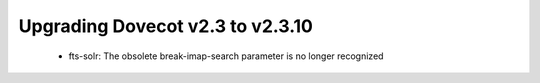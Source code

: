 Upgrading Dovecot v2.3 to v2.3.10
=================================

 * fts-solr: The obsolete break-imap-search parameter is no longer recognized

